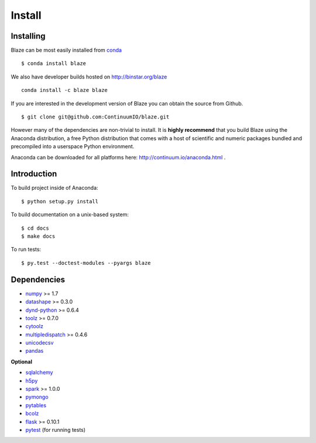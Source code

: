=======
Install
=======

Installing
~~~~~~~~~~

Blaze can be most easily installed from conda_

::

   $ conda install blaze

We also have developer builds hosted on http://binstar.org/blaze

::

    conda install -c blaze blaze

If you are interested in the development version of Blaze you can
obtain the source from Github.

::

    $ git clone git@github.com:ContinuumIO/blaze.git

However many of the dependencies are non-trivial to install.
It is **highly recommend** that you build Blaze using the Anaconda
distribution, a free Python distribution that comes with a host of
scientific and numeric packages bundled and precompiled into a userspace
Python environment.

Anaconda can be downloaded for all platforms here:
http://continuum.io/anaconda.html .

Introduction
~~~~~~~~~~~~

To build project inside of Anaconda:

::

    $ python setup.py install

To build documentation on a unix-based system:

::

    $ cd docs
    $ make docs

To run tests:

::

    $ py.test --doctest-modules --pyargs blaze

Dependencies
~~~~~~~~~~~~

* numpy_ >= 1.7
* datashape_ >= 0.3.0
* dynd-python_ >= 0.6.4
* toolz_ >= 0.7.0
* cytoolz_
* multipledispatch_ >= 0.4.6
* unicodecsv_
* pandas_

**Optional**

* sqlalchemy_
* h5py_
* spark_ >= 1.0.0
* pymongo_
* pytables_
* bcolz_
* flask_ >= 0.10.1
* pytest_ (for running tests)


.. _numpy: http://www.numpy.org/
.. _h5py: http://docs.h5py.org/en/latest/
.. _pytest: http://pytest.org/latest/
.. _dynd-python: https://github.com/ContinuumIO/dynd-python
.. _datashape: https://github.com/ContinuumIO/datashape
.. _blz: https://github.com/ContinuumIO/blz
.. _pandas: http://pandas.pydata.org/
.. _cytoolz: https://github.com/pytoolz/cytoolz/
.. _sqlalchemy: http://www.sqlalchemy.org/
.. _spark: http://spark.apache.org/
.. _toolz: http://toolz.readthedocs.org/
.. _multipledispatch: http://multiple-dispatch.readthedocs.org/
.. _conda: http://conda.pydata.org/
.. _unicodecsv: https://github.com/jdunck/python-unicodecsv
.. _pymongo: http://api.mongodb.org/python/current/
.. _pytables: http://www.pytables.org/moin
.. _bcolz: https://github.com/Blosc/bcolz
.. _flask: http://flask.pocoo.org/


